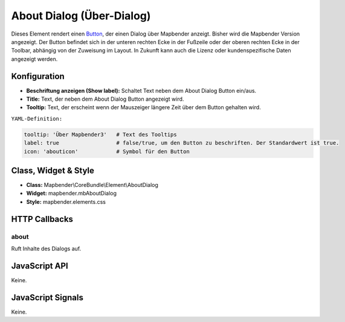 .. _about_dialog:

About Dialog (Über-Dialog)
********************************

Dieses Element rendert einen `Button <../elements/button.html>`_, der einen Dialog über Mapbender anzeigt.
Bisher wird die Mapbender Version angezeigt. Der Button befindet sich in der unteren rechten Ecke in der Fußzeile oder der oberen rechten Ecke in der Toolbar, abhängig von der Zuweisung im Layout. In Zukunft kann auch die Lizenz 
oder kundenspezifische Daten angezeigt werden.

.. image:: ../../../../../figures/de/about_dialog.png
     :scale: 80

Konfiguration
=============

.. image:: ../../../../../figures/de/about_dialog_configuration.png
     :scale: 80

* **Beschriftung anzeigen (Show label):** Schaltet Text neben dem About Dialog Button ein/aus.
* **Title:** Text, der neben dem About Dialog Button angezeigt wird.
* **Tooltip:** Text, der erscheint wenn der Mauszeiger längere Zeit über dem Button gehalten wird. 



``YAML-Definition:``

.. code-block:: yaml

   tooltip: 'Über Mapbender3'   # Text des Tooltips
   label: true                  # false/true, um den Button zu beschriften. Der Standardwert ist true.
   icon: 'abouticon'            # Symbol für den Button

Class, Widget & Style
======================

* **Class:** Mapbender\\CoreBundle\\Element\\AboutDialog
* **Widget:** mapbender.mbAboutDialog
* **Style:** mapbender.elements.css

HTTP Callbacks
==============

about
-----

Ruft Inhalte des Dialogs auf.

JavaScript API
==============

Keine.

JavaScript Signals
==================

Keine.

